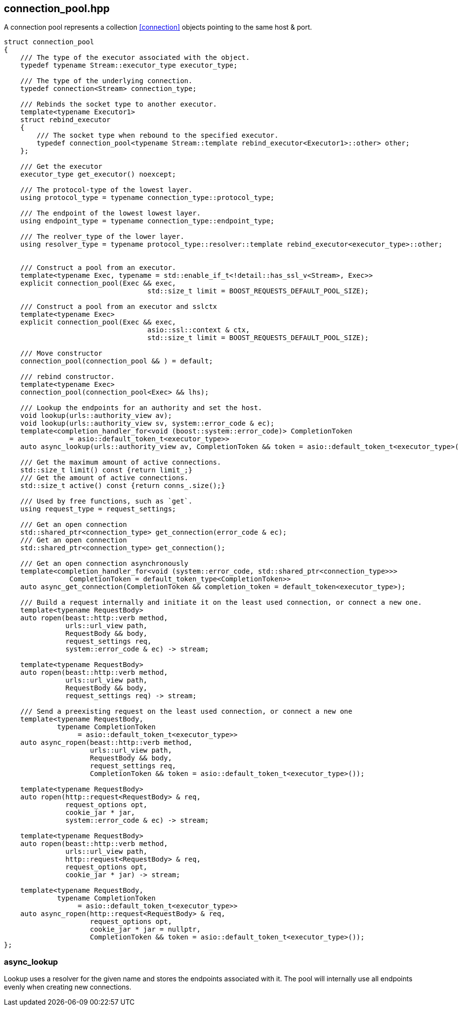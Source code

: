 [#connection_pool]
## connection_pool.hpp

A connection pool represents a collection <<connection>> objects pointing to the same host & port.

[source,cpp]
----

struct connection_pool
{
    /// The type of the executor associated with the object.
    typedef typename Stream::executor_type executor_type;

    /// The type of the underlying connection.
    typedef connection<Stream> connection_type;

    /// Rebinds the socket type to another executor.
    template<typename Executor1>
    struct rebind_executor
    {
        /// The socket type when rebound to the specified executor.
        typedef connection_pool<typename Stream::template rebind_executor<Executor1>::other> other;
    };

    /// Get the executor
    executor_type get_executor() noexcept;

    /// The protocol-type of the lowest layer.
    using protocol_type = typename connection_type::protocol_type;

    /// The endpoint of the lowest lowest layer.
    using endpoint_type = typename connection_type::endpoint_type;

    /// The reolver_type of the lower layer.
    using resolver_type = typename protocol_type::resolver::template rebind_executor<executor_type>::other;


    /// Construct a pool from an executor. 
    template<typename Exec, typename = std::enable_if_t<!detail::has_ssl_v<Stream>, Exec>>
    explicit connection_pool(Exec && exec,
                                   std::size_t limit = BOOST_REQUESTS_DEFAULT_POOL_SIZE);

    /// Construct a pool from an executor and sslctx
    template<typename Exec>
    explicit connection_pool(Exec && exec,
                                   asio::ssl::context & ctx,
                                   std::size_t limit = BOOST_REQUESTS_DEFAULT_POOL_SIZE);

    /// Move constructor
    connection_pool(connection_pool && ) = default;

    /// rebind constructor.
    template<typename Exec>
    connection_pool(connection_pool<Exec> && lhs);
    
    /// Lookup the endpoints for an authority and set the host.
    void lookup(urls::authority_view av);
    void lookup(urls::authority_view sv, system::error_code & ec);
    template<completion_handler_for<void (boost::system::error_code)> CompletionToken
                = asio::default_token_t<executor_type>>
    auto async_lookup(urls::authority_view av, CompletionToken && token = asio::default_token_t<executor_type>());

    /// Get the maximum amount of active connections.
    std::size_t limit() const {return limit_;}
    /// Get the amount of active connections.
    std::size_t active() const {return conns_.size();}

    /// Used by free functions, such as `get`.
    using request_type = request_settings;

    /// Get an open connection
    std::shared_ptr<connection_type> get_connection(error_code & ec);
    /// Get an open connection
    std::shared_ptr<connection_type> get_connection();

    /// Get an open connection asynchronously
    template<completion_handler_for<void (system::error_code, std::shared_ptr<connection_type>>>
                CompletionToken = default_token_type<CompletionToken>>
    auto async_get_connection(CompletionToken && completion_token = default_token<executor_type>);

    /// Build a request internally and initiate it on the least used connection, or connect a new one.
    template<typename RequestBody>
    auto ropen(beast::http::verb method,
               urls::url_view path,
               RequestBody && body,
               request_settings req,
               system::error_code & ec) -> stream;

    template<typename RequestBody>
    auto ropen(beast::http::verb method,
               urls::url_view path,
               RequestBody && body,
               request_settings req) -> stream;

    /// Send a preexisting request on the least used connection, or connect a new one
    template<typename RequestBody,
             typename CompletionToken
                  = asio::default_token_t<executor_type>>
    auto async_ropen(beast::http::verb method,
                     urls::url_view path,
                     RequestBody && body,
                     request_settings req,
                     CompletionToken && token = asio::default_token_t<executor_type>());

    template<typename RequestBody>
    auto ropen(http::request<RequestBody> & req,
               request_options opt,
               cookie_jar * jar,
               system::error_code & ec) -> stream;

    template<typename RequestBody>
    auto ropen(beast::http::verb method,
               urls::url_view path,
               http::request<RequestBody> & req,
               request_options opt,
               cookie_jar * jar) -> stream;

    template<typename RequestBody,
             typename CompletionToken
                  = asio::default_token_t<executor_type>>
    auto async_ropen(http::request<RequestBody> & req,
                     request_options opt,
                     cookie_jar * jar = nullptr,
                     CompletionToken && token = asio::default_token_t<executor_type>());
};

----

### async_lookup
[#connection_pool::async_lookup]

Lookup uses a resolver for the given name and stores the endpoints associated with it.
The pool will internally use all endpoints evenly when creating new connections.